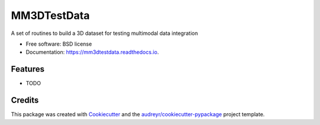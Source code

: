 ============
MM3DTestData
============


.. image:: https://img.shields.io/pypi/v/mm3dtestdata.svg
        :target: https://pypi.python.org/pypi/mm3dtestdata

.. image:: https://img.shields.io/travis/phzwart/mm3dtestdata.svg
        :target: https://travis-ci.com/phzwart/mm3dtestdata

.. image:: https://readthedocs.org/projects/mm3dtestdata/badge/?version=latest
        :target: https://mm3dtestdata.readthedocs.io/en/latest/?version=latest
        :alt: Documentation Status




A set of routines to build a 3D dataset for testing multimodal data integration


* Free software: BSD license
* Documentation: https://mm3dtestdata.readthedocs.io.


Features
--------

* TODO

Credits
-------

This package was created with Cookiecutter_ and the `audreyr/cookiecutter-pypackage`_ project template.

.. _Cookiecutter: https://github.com/audreyr/cookiecutter
.. _`audreyr/cookiecutter-pypackage`: https://github.com/audreyr/cookiecutter-pypackage
